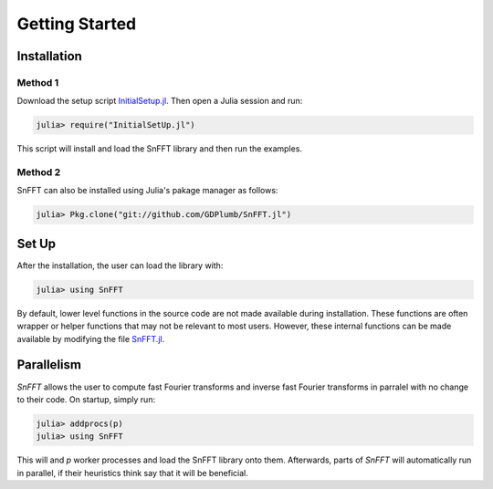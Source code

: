 Getting Started
===============

Installation
------------

Method 1
^^^^^^^^
Download the setup script `InitialSetup.jl <https://github.com/GDPlumb/SnFFT.jl/blob/master/InitialSetUp.jl>`_.  
Then open a Julia session and run:

.. code-block:: julia

    julia> require("InitialSetUp.jl")

This script will install and load the SnFFT library and then run the examples.  
    
Method 2
^^^^^^^^
SnFFT can also be installed using Julia's pakage manager as follows:

.. code-block:: julia

    julia> Pkg.clone("git://github.com/GDPlumb/SnFFT.jl")
    

Set Up
------
After the installation, the user can load the library with:

.. code-block:: julia

    julia> using SnFFT
    
By default, lower level functions in the source code are not made available during installation.  
These functions are often wrapper or helper functions that may not be relevant to most users.  
However, these internal functions can be made available by modifying the file `SnFFT.jl <https://github.com/GDPlumb/SnFFT.jl/blob/master/src/SnFFT.jl>`_.  

Parallelism
-----------
*SnFFT* allows the user to compute fast Fourier transforms and inverse fast Fourier transforms in parralel with no change to their code. 
On startup, simply run:

.. code-block:: julia
	
	julia> addprocs(p)
	julia> using SnFFT
	
This will and *p* worker processes and load the SnFFT library onto them.  
Afterwards, parts of *SnFFT* will automatically run in parallel, if their heuristics think say that it will be beneficial.  

